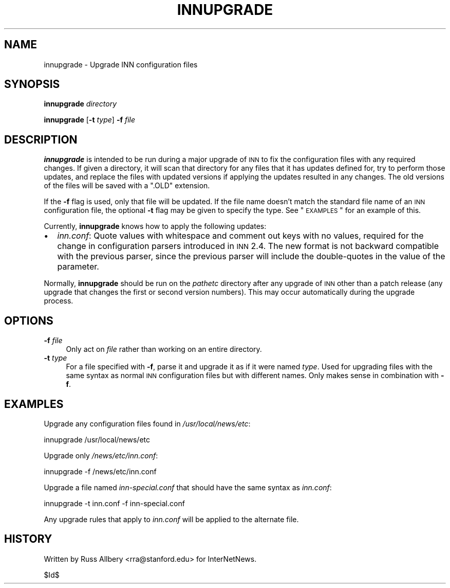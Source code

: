 .\" Automatically generated by Pod::Man v1.37, Pod::Parser v1.32
.\"
.\" Standard preamble:
.\" ========================================================================
.de Sh \" Subsection heading
.br
.if t .Sp
.ne 5
.PP
\fB\\$1\fR
.PP
..
.de Sp \" Vertical space (when we can't use .PP)
.if t .sp .5v
.if n .sp
..
.de Vb \" Begin verbatim text
.ft CW
.nf
.ne \\$1
..
.de Ve \" End verbatim text
.ft R
.fi
..
.\" Set up some character translations and predefined strings.  \*(-- will
.\" give an unbreakable dash, \*(PI will give pi, \*(L" will give a left
.\" double quote, and \*(R" will give a right double quote.  \*(C+ will
.\" give a nicer C++.  Capital omega is used to do unbreakable dashes and
.\" therefore won't be available.  \*(C` and \*(C' expand to `' in nroff,
.\" nothing in troff, for use with C<>.
.tr \(*W-
.ds C+ C\v'-.1v'\h'-1p'\s-2+\h'-1p'+\s0\v'.1v'\h'-1p'
.ie n \{\
.    ds -- \(*W-
.    ds PI pi
.    if (\n(.H=4u)&(1m=24u) .ds -- \(*W\h'-12u'\(*W\h'-12u'-\" diablo 10 pitch
.    if (\n(.H=4u)&(1m=20u) .ds -- \(*W\h'-12u'\(*W\h'-8u'-\"  diablo 12 pitch
.    ds L" ""
.    ds R" ""
.    ds C` ""
.    ds C' ""
'br\}
.el\{\
.    ds -- \|\(em\|
.    ds PI \(*p
.    ds L" ``
.    ds R" ''
'br\}
.\"
.\" If the F register is turned on, we'll generate index entries on stderr for
.\" titles (.TH), headers (.SH), subsections (.Sh), items (.Ip), and index
.\" entries marked with X<> in POD.  Of course, you'll have to process the
.\" output yourself in some meaningful fashion.
.if \nF \{\
.    de IX
.    tm Index:\\$1\t\\n%\t"\\$2"
..
.    nr % 0
.    rr F
.\}
.\"
.\" For nroff, turn off justification.  Always turn off hyphenation; it makes
.\" way too many mistakes in technical documents.
.hy 0
.if n .na
.\"
.\" Accent mark definitions (@(#)ms.acc 1.5 88/02/08 SMI; from UCB 4.2).
.\" Fear.  Run.  Save yourself.  No user-serviceable parts.
.    \" fudge factors for nroff and troff
.if n \{\
.    ds #H 0
.    ds #V .8m
.    ds #F .3m
.    ds #[ \f1
.    ds #] \fP
.\}
.if t \{\
.    ds #H ((1u-(\\\\n(.fu%2u))*.13m)
.    ds #V .6m
.    ds #F 0
.    ds #[ \&
.    ds #] \&
.\}
.    \" simple accents for nroff and troff
.if n \{\
.    ds ' \&
.    ds ` \&
.    ds ^ \&
.    ds , \&
.    ds ~ ~
.    ds /
.\}
.if t \{\
.    ds ' \\k:\h'-(\\n(.wu*8/10-\*(#H)'\'\h"|\\n:u"
.    ds ` \\k:\h'-(\\n(.wu*8/10-\*(#H)'\`\h'|\\n:u'
.    ds ^ \\k:\h'-(\\n(.wu*10/11-\*(#H)'^\h'|\\n:u'
.    ds , \\k:\h'-(\\n(.wu*8/10)',\h'|\\n:u'
.    ds ~ \\k:\h'-(\\n(.wu-\*(#H-.1m)'~\h'|\\n:u'
.    ds / \\k:\h'-(\\n(.wu*8/10-\*(#H)'\z\(sl\h'|\\n:u'
.\}
.    \" troff and (daisy-wheel) nroff accents
.ds : \\k:\h'-(\\n(.wu*8/10-\*(#H+.1m+\*(#F)'\v'-\*(#V'\z.\h'.2m+\*(#F'.\h'|\\n:u'\v'\*(#V'
.ds 8 \h'\*(#H'\(*b\h'-\*(#H'
.ds o \\k:\h'-(\\n(.wu+\w'\(de'u-\*(#H)/2u'\v'-.3n'\*(#[\z\(de\v'.3n'\h'|\\n:u'\*(#]
.ds d- \h'\*(#H'\(pd\h'-\w'~'u'\v'-.25m'\f2\(hy\fP\v'.25m'\h'-\*(#H'
.ds D- D\\k:\h'-\w'D'u'\v'-.11m'\z\(hy\v'.11m'\h'|\\n:u'
.ds th \*(#[\v'.3m'\s+1I\s-1\v'-.3m'\h'-(\w'I'u*2/3)'\s-1o\s+1\*(#]
.ds Th \*(#[\s+2I\s-2\h'-\w'I'u*3/5'\v'-.3m'o\v'.3m'\*(#]
.ds ae a\h'-(\w'a'u*4/10)'e
.ds Ae A\h'-(\w'A'u*4/10)'E
.    \" corrections for vroff
.if v .ds ~ \\k:\h'-(\\n(.wu*9/10-\*(#H)'\s-2\u~\d\s+2\h'|\\n:u'
.if v .ds ^ \\k:\h'-(\\n(.wu*10/11-\*(#H)'\v'-.4m'^\v'.4m'\h'|\\n:u'
.    \" for low resolution devices (crt and lpr)
.if \n(.H>23 .if \n(.V>19 \
\{\
.    ds : e
.    ds 8 ss
.    ds o a
.    ds d- d\h'-1'\(ga
.    ds D- D\h'-1'\(hy
.    ds th \o'bp'
.    ds Th \o'LP'
.    ds ae ae
.    ds Ae AE
.\}
.rm #[ #] #H #V #F C
.\" ========================================================================
.\"
.IX Title "INNUPGRADE 8"
.TH INNUPGRADE 8 "2008-04-06" "INN 2.4.6" "InterNetNews Documentation"
.SH "NAME"
innupgrade \- Upgrade INN configuration files
.SH "SYNOPSIS"
.IX Header "SYNOPSIS"
\&\fBinnupgrade\fR \fIdirectory\fR
.PP
\&\fBinnupgrade\fR [\fB\-t\fR \fItype\fR] \fB\-f\fR \fIfile\fR
.SH "DESCRIPTION"
.IX Header "DESCRIPTION"
\&\fBinnupgrade\fR is intended to be run during a major upgrade of \s-1INN\s0 to fix
the configuration files with any required changes.  If given a directory,
it will scan that directory for any files that it has updates defined for,
try to perform those updates, and replace the files with updated versions
if applying the updates resulted in any changes.  The old versions of the
files will be saved with a \f(CW\*(C`.OLD\*(C'\fR extension.
.PP
If the \fB\-f\fR flag is used, only that file will be updated.  If the file
name doesn't match the standard file name of an \s-1INN\s0 configuration file,
the optional \fB\-t\fR flag may be given to specify the type.  See
\&\*(L"\s-1EXAMPLES\s0\*(R" for an example of this.
.PP
Currently, \fBinnupgrade\fR knows how to apply the following updates:
.IP "\(bu" 2
\&\fIinn.conf\fR:  Quote values with whitespace and comment out keys with no
values, required for the change in configuration parsers introduced in \s-1INN\s0
2.4.  The new format is not backward compatible with the previous parser,
since the previous parser will include the double-quotes in the value of
the parameter.
.PP
Normally, \fBinnupgrade\fR should be run on the \fIpathetc\fR directory after
any upgrade of \s-1INN\s0 other than a patch release (any upgrade that changes
the first or second version numbers).  This may occur automatically during
the upgrade process.
.SH "OPTIONS"
.IX Header "OPTIONS"
.IP "\fB\-f\fR \fIfile\fR" 4
.IX Item "-f file"
Only act on \fIfile\fR rather than working on an entire directory.
.IP "\fB\-t\fR \fItype\fR" 4
.IX Item "-t type"
For a file specified with \fB\-f\fR, parse it and upgrade it as if it were
named \fItype\fR.  Used for upgrading files with the same syntax as normal
\&\s-1INN\s0 configuration files but with different names.  Only makes sense in
combination with \fB\-f\fR.
.SH "EXAMPLES"
.IX Header "EXAMPLES"
Upgrade any configuration files found in \fI/usr/local/news/etc\fR:
.PP
.Vb 1
\&    innupgrade /usr/local/news/etc
.Ve
.PP
Upgrade only \fI/news/etc/inn.conf\fR:
.PP
.Vb 1
\&    innupgrade \-f /news/etc/inn.conf
.Ve
.PP
Upgrade a file named \fIinn\-special.conf\fR that should have the same syntax
as \fIinn.conf\fR:
.PP
.Vb 1
\&    innupgrade \-t inn.conf \-f inn\-special.conf
.Ve
.PP
Any upgrade rules that apply to \fIinn.conf\fR will be applied to the
alternate file.
.SH "HISTORY"
.IX Header "HISTORY"
Written by Russ Allbery <rra@stanford.edu> for InterNetNews.
.PP
$Id$
